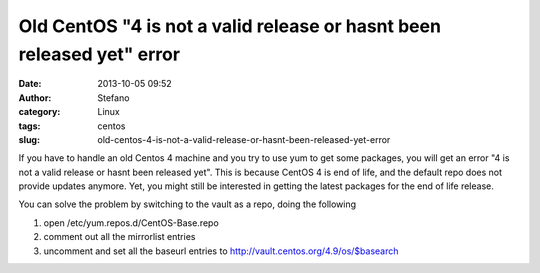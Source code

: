 Old CentOS "4 is not a valid release or hasnt been released yet" error
######################################################################
:date: 2013-10-05 09:52
:author: Stefano
:category: Linux
:tags: centos
:slug: old-centos-4-is-not-a-valid-release-or-hasnt-been-released-yet-error

If you have to handle an old Centos 4 machine and you try to use yum to
get some packages, you will get an error "4 is not a valid release or
hasnt been released yet". This is because CentOS 4 is end of life, and
the default repo does not provide updates anymore. Yet, you might still
be interested in getting the latest packages for the end of life
release.

You can solve the problem by switching to the vault as a repo, doing the
following

#. open /etc/yum.repos.d/CentOS-Base.repo
#. comment out all the mirrorlist entries
#. uncomment and set all the baseurl entries to
   http://vault.centos.org/4.9/os/$basearch


